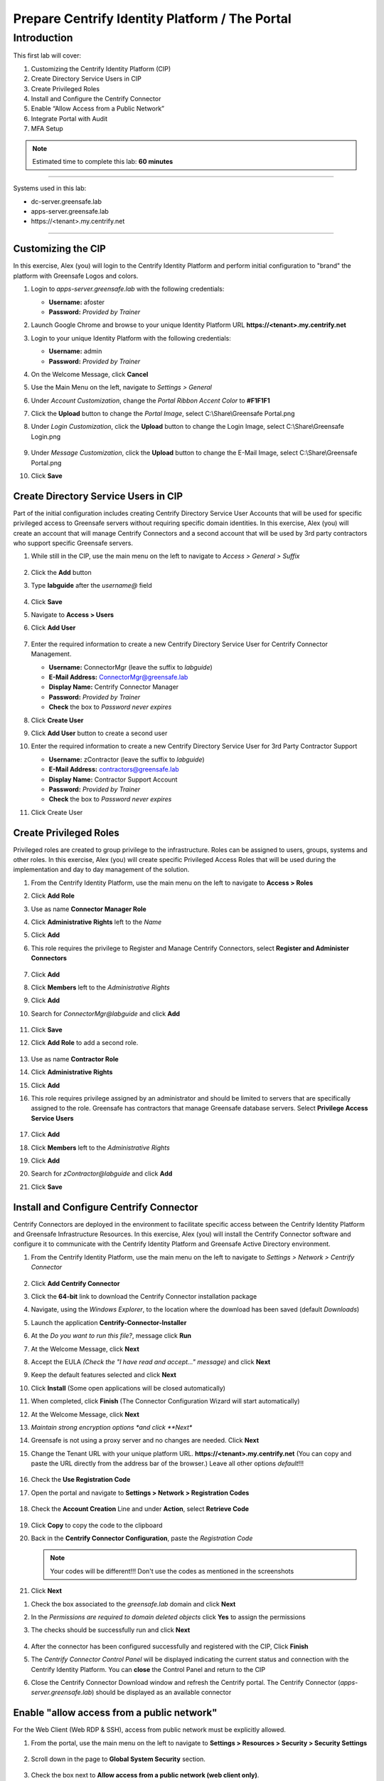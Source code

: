 .. _cl1:

-----------------------------------------------
Prepare Centrify Identity Platform / The Portal
-----------------------------------------------

Introduction
------------

This first lab will cover:

1. Customizing the Centrify Identity Platform (CIP)
2. Create Directory Service Users in CIP
3. Create Privileged Roles
4. Install and Configure the Centrify Connector
5. Enable “Allow Access from a Public Network”
6. Integrate Portal with Audit
7. MFA Setup


.. note::
    Estimated time to complete this lab: **60 minutes**

------

Systems used in this lab:

- dc-server.greensafe.lab
- apps-server.greensafe.lab
- \https://<tenant>.my.centrify.net

------

Customizing the CIP
*******************

In this exercise, Alex (you) will login to the Centrify Identity Platform and perform initial configuration to "brand" the platform with Greensafe Logos and colors.

#. Login to *apps-server.greensafe.lab* with the following credentials:
   
   - **Username:** afoster
   - **Password:** *Provided by Trainer*

#. Launch Google Chrome and browse to your unique Identity Platform URL **\https://<tenant>.my.centrify.net**
#. Login to your unique Identity Platform with the following credentials:

   - **Username:** admin
   - **Password:** *Provided by Trainer*

#. On the Welcome Message, click **Cancel**
#. Use the Main Menu on the left, navigate to *Settings > General*
#. Under *Account Customization*, change the *Portal Ribbon Accent Color* to **#F1F1F1**
#. Click the **Upload** button to change the *Portal Image*, select C:\\Share\\Greensafe Portal.png
#. Under *Login Customization*, click the **Upload** button to change the Login Image, select C:\\Share\\Greensafe Login.png

   .. figure:: images/lab-002.png

#. Under *Message Customization*, click the **Upload** button to change the E-Mail Image, select C:\\Share\\Greensafe Portal.png
#. Click **Save**


Create Directory Service Users in CIP
*************************************

Part of the initial configuration includes creating Centrify Directory Service User Accounts that will be used for specific privileged access to Greensafe servers without requiring specific domain identities. In this exercise, Alex (you) will create an account that will manage Centrify Connectors and a second account that will be used by 3rd party contractors who support specific Greensafe servers.

#. While still in the CIP, use the main menu on the left to navigate to *Access > General > Suffix*

   .. figure:: images/lab-002a.png

#. Click the **Add** button
#. Type **labguide** after the *username@* field
   
   .. figure:: images/lab-004.png

#. Click **Save**
#. Navigate to **Access > Users**
#. Click **Add User**

   .. figure:: images/lab-003.png

#. Enter the required information to create a new Centrify Directory Service User for Centrify Connector Management.
 
   - **Username:** ConnectorMgr (leave the suffix to *labguide*)
   - **E-Mail Address:** ConnectorMgr@greensafe.lab
   - **Display Name:** Centrify Connector Manager
   - **Password:** *Provided by Trainer*
   - **Check** the box to *Password never expires*

#. Click **Create User**
#. Click **Add User** button to create a second user
#. Enter the required information to create a new Centrify Directory Service User for 3rd Party Contractor Support
 
   - **Username:** zContractor (leave the suffix to *labguide*)
   - **E-Mail Address:** contractors@greensafe.lab
   - **Display Name:** Contractor Support Account
   - **Password:** *Provided by Trainer*
   - **Check** the box to *Password never expires*

#. Click Create User


Create Privileged Roles
***********************

Privileged roles are created to group privilege to the infrastructure. Roles can be assigned to users, groups, systems and other roles. In this exercise, Alex (you) will create specific Privileged Access Roles that will be used during the implementation and day to day management of the solution. 

#. From the Centrify Identity Platform, use the main menu on the left to navigate to **Access > Roles**
#. Click **Add Role**
#. Use as name **Connector Manager Role**
#. Click **Administrative Rights** left to the *Name*
#. Click **Add**
#. This role requires the privilege to Register and Manage Centrify Connectors, select **Register and Administer Connectors**

   .. figure:: images/lab-009.png

#. Click **Add**
#. Click **Members** left to the *Administrative Rights*
#. Click **Add**
#. Search for *ConnectorMgr@labguide* and click **Add**

   .. figure:: images/lab-005.png

#. Click **Save**
#. Click **Add Role** to add a second role.

   .. figure:: images/lab-007.png

#. Use as name **Contractor Role**
#. Click **Administrative Rights**
#. Click **Add**
#. This role requires privilege assigned by an administrator and should be limited to servers that are specifically assigned to the role. Greensafe  has contractors that manage Greensafe database servers. Select **Privilege Access Service Users**

   .. figure:: images/lab-008.png

#. Click **Add**
#. Click **Members** left to the *Administrative Rights*
#. Click **Add**
#. Search for *zContractor@labguide* and click **Add**
#. Click **Save**


Install and Configure Centrify Connector
****************************************

Centrify Connectors are deployed in the environment to facilitate specific access between the Centrify Identity Platform and Greensafe Infrastructure Resources. In this exercise, Alex (you) will install the Centrify Connector software and configure it to communicate with the Centrify Identity Platform and Greensafe Active Directory environment. 

#. From the Centrify Identity Platform, use the main menu on the left to navigate to *Settings > Network > Centrify Connector*

   .. figure:: images/lab-010.png

#. Click **Add Centrify Connector**
#. Click the **64-bit** link to download the Centrify Connector installation package
#. Navigate, using the *Windows Explorer*, to the location where the download has been saved (default *Downloads*)
#. Launch the application **Centrify-Connector-Installer**
#. At the *Do you want to run this file?*, message click **Run**
#. At the Welcome Message, click **Next**
#. Accept the EULA *(Check the "I have read and accept..." message)* and click **Next**
#. Keep the default features selected and click **Next**
#. Click **Install** (Some open applications will be closed automatically)
#. When completed, click **Finish** (The Connector Configuration Wizard will start automatically)
#. At the Welcome Message, click **Next**
#. *Maintain strong encryption options *and click **Next**
#. Greensafe is not using a proxy server and no changes are needed. Click **Next**
#. Change the Tenant URL with your unique platform URL. **\https://<tenant>.my.centrify.net** (You can copy and paste the URL directly from the address bar of the browser.) Leave all other options *default*!!!

   .. figure:: images/lab-011.png

#. Check the **Use Registration Code**
#. Open the portal and navigate to **Settings > Network > Registration Codes**

   .. figure:: images/lab-012.png

#. Check the **Account Creation** Line and under **Action**, select **Retrieve Code**

   .. figure:: images/lab-013.png

   .. figure:: images/lab-014.png

#. Click **Copy** to copy the code to the clipboard
#. Back in the **Centrify Connector Configuration**, paste the *Registration Code*

   .. figure:: images/lab-015.png


   .. note::
      Your codes will be different!!! Don't use the codes as mentioned in the screenshots

#. Click **Next**

..
   #. You will be prompted to login to the Centrify Identity Platform to register the Connector. Login using the following credentials:

      - **Username:** ConnectorMgr@labguide
      - **Password:** *Provided by Trainer*

#. Check the box associated to the *greensafe.lab* domain and click **Next**
#. In the *Permissions are required to domain deleted objects* click **Yes** to assign the permissions
#. The checks should be successfully run and click **Next**

   .. figure:: images/lab-016.png

#. After the connector has been configured successfully and registered with the CIP, Click **Finish**
#. The *Centrify Connector Control Panel* will be displayed indicating the current status and connection with the Centrify Identity Platform. You can **close** the Control Panel and return to the CIP
#. Close the Centrify Connector Download window and refresh the Centrify portal. The Centrify Connector (*apps-server.greensafe.lab*) should be displayed as an available connector

   .. figure:: images/lab-017.png


Enable "allow access from a public network"
*******************************************

For the Web Client (Web RDP & SSH), access from public network must be explicitly allowed.

1. From the portal, use the main menu on the left to navigate to **Settings > Resources > Security > Security Settings**

   .. figure:: images/lab-018.png

2. Scroll down in the page to **Global System Security** section.

   .. figure:: images/lab-019.png

3. Check the box next to **Allow access from a public network (web client only)**.
4. **Save**

Integrate Portal with Audit Installation
****************************************

The Portal can use the audit installation was created before during Server Suite lab to record gateway-based sessions.

1. From the portal, use the main menu on the left to navigate to **Settings > Resources > Auditing Service**

   .. figure:: images/lab-020.png

2. Check the box next to **Enable Auditing**. Keep the defaults

   .. figure:: images/lab-021.png

3. **Save**

MFA Setup
*********

In this lab, we are going to learn how to create MFA profiles in CIP. The portal can use multiple MFA methods, some of these methods such as the email OTP uses the connector to connect to the email server within the local network. Other methods such as security questions and TOTP does not need to leverage connector services. It is recommended to setup multiple MFA Options that users can select from, to avoid login issues in case connector services are faulty for any reason.

Create MFA Profiles
^^^^^^^^^^^^^^^^^^^

1. In CIP, use the main menu on the left to navigate to **Settings > Authentication > Authentication Profiles**

   .. figure:: images/lab-022.png

2. Click **Add Profile** Button.
3. Type **Contactors MFA** Profile in the name field
4. Under **Challenge 1** Column, Check the box next to **Password**

5. Under **Challenge 2 (Optional)** Column, Check the boxes next to:

   • OATH OTP Client
   • Security Questions

6. Under **Challenge Pass-Through Duration** dropdown list, change from **30 minutes** to **No Pass Through**. Below is an image shows how the profile should look like:

   .. figure:: images/lab-023.png

7. Click **Ok** to save

Configure MFA Setting for contractor user
^^^^^^^^^^^^^^^^^^^^^^^^^^^^^^^^^^^^^^^^^

1. Launch google chrome in incognito mode and navigate to your unique CIP URL **\https://<tenantID>.my.centrify.net**
2. Login to CIP using the following:

   Username: **zcontractor@labguide** 
   Password: **provided by trainer** 

   .. figure:: images/lab-024.png

3. Click on the username dropdown list in the upper right corner, select **Profile**

   .. figure:: images/lab-025.png

4. Click on **Security questions** button

   .. figure:: images/lab-026.png

5. Type a security question and answer of your own choice

   .. figure:: images/lab-027.png

6. **Save** and **sign out** from contractor user portal session.
7. Test the login again using *zcontractor* user, you should now be asked to enter the security question answer.

   .. figure:: images/lab-028.png

   .. Note:: 
       
       Keep the incognito chrome session running, we will use it later, and switch to the other opened chrome session.


Create Policy
^^^^^^^^^^^^^

You will create a new policy specific for contractors, the policy will include mandating MFA profiles at Portal login for contractor’s team members at all conditions.

1. Switch to original Google Chrome Session, you should have active **admin** login to the portal.
2. From the portal and, use the main menu on the left to navigate to **Access > Policies**

   .. figure:: images/lab-029.png

3. Click on **Add Policy Set** button
4. Type **Contractors Policy** in the policy name field
5. Select **Specified Roles**
6. Click **Add** button

   .. figure:: images/lab-030.png

7. In **Select Role** box, check the boxes next to:

   • Contractor Manager Role
   • Contractor Role

   .. figure:: images/lab-031.png

8. Click **Add**
9. While in the policy page, expand **Authentication**
10. Click on **Centrify Services**

    .. figure:: images/lab-032.png

11. From the dropdown list next to **Enable authentication policy controls**, select **Yes**.

    .. figure:: images/lab-033.png

12. From the dropdown list under **Default Profile (used if no conditions matched)**, select **Contractors MFA Profile**

    .. figure:: images/lab-034.png

13. In the same policy page, expand User **Security** > Click **OATH OTP**

    .. figure:: images/lab-035.png

14. From the dropdown list next to **Allow OATH OTP integration**, Select **Yes**

    .. figure:: images/lab-036.png

15. **Save**
16. In the same policy page, navigate to **Security > Authentication Settings**

    .. figure:: images/lab-037.png

17. From the dropdown list next to **Enable users to configure an OATH OTP client**, select **Yes**
18. Type **Mobile Authenticator App** in the *OATH OTP Display Name* field

    .. figure:: images/lab-038.png

19. Click **Save**
20. Switch to **Chrome incognito** window. Login with **zcontractor@labguide** user, or refresh the page if it’s still logged in.
21. Click on the username dropdown list in the upper right corner, select **profile**

    .. figure:: images/lab-025.png

22. Click on **Mobile Authenticator App** button

    .. figure:: images/lab-040.png

23. Open (Google Authenticator or Microsoft Authenticator ) application in your mobile device, add new account.
24. Scan the QR Code provided in CIP portal.

    .. figure:: images/lab-041.png

25. Type in the code provided in mobile application into **Code** field and click **Verify**.
26. **Sign-out** and login again to test authenticating using password & mobile authenticator code.

    .. figure:: images/lab-042.png

    .. figure:: images/lab-043.png

    .. figure:: images/lab-044.png

.. raw:: html

    <hr><CENTER>
    <H2 style="color:#00FF59">This concludes this lab</font>
    </CENTER>